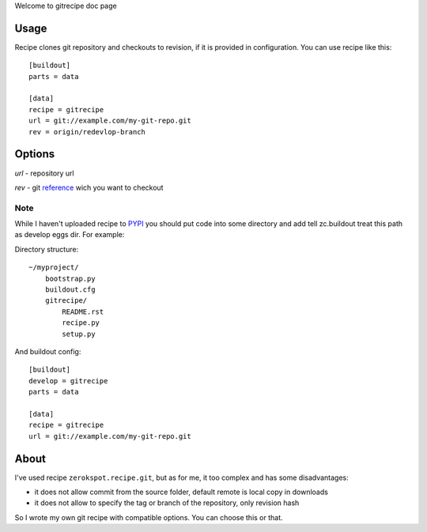 Welcome to gitrecipe doc page

Usage
-----

Recipe clones git repository and checkouts to revision, if it is provided 
in configuration. You can use recipe like this: ::

    [buildout]
    parts = data
    
    [data]
    recipe = gitrecipe
    url = git://example.com/my-git-repo.git
    rev = origin/redevlop-branch

Options
-------

*url* - repository url

*rev* - git reference_ wich you want to checkout 

Note
````

\While I haven't uploaded recipe to PYPI_ you should 
put code into some directory and add tell zc.buildout treat this path as develop eggs dir. 
For example: \ 

Directory structure: ::

    ~/myproject/
        bootstrap.py
        buildout.cfg
        gitrecipe/
            README.rst
            recipe.py
            setup.py

And buildout config: ::

    [buildout]
    develop = gitrecipe
    parts = data
    
    [data]
    recipe = gitrecipe
    url = git://example.com/my-git-repo.git


About
-----

I've used recipe ``zerokspot.recipe.git``, but as for me, it too complex and has some disadvantages:

- it does not allow commit from the source folder, default remote is local copy in downloads
- it does not allow to specify the tag or branch of the repository, only revision hash

So I wrote my own git recipe with compatible options. You can choose this or that.


.. _PYPI: http://pypi.python.org/pypi
.. _reference: http://book.git-scm.com/7_git_references.html 